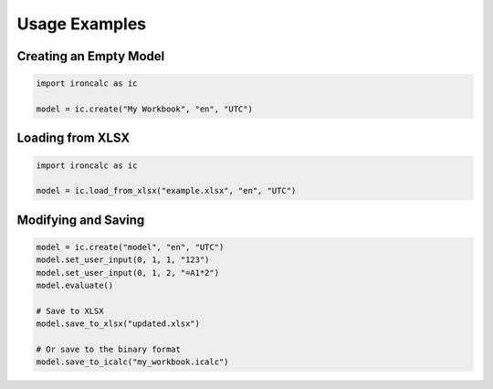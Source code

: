 
Usage Examples
--------------

Creating an Empty Model
^^^^^^^^^^^^^^^^^^^^^^^

.. code-block:: python

   import ironcalc as ic

   model = ic.create("My Workbook", "en", "UTC")

Loading from XLSX
^^^^^^^^^^^^^^^^^

.. code-block:: python

   import ironcalc as ic

   model = ic.load_from_xlsx("example.xlsx", "en", "UTC")

Modifying and Saving
^^^^^^^^^^^^^^^^^^^^

.. code-block:: python

   model = ic.create("model", "en", "UTC")
   model.set_user_input(0, 1, 1, "123")
   model.set_user_input(0, 1, 2, "=A1*2")
   model.evaluate()

   # Save to XLSX
   model.save_to_xlsx("updated.xlsx")

   # Or save to the binary format
   model.save_to_icalc("my_workbook.icalc")
